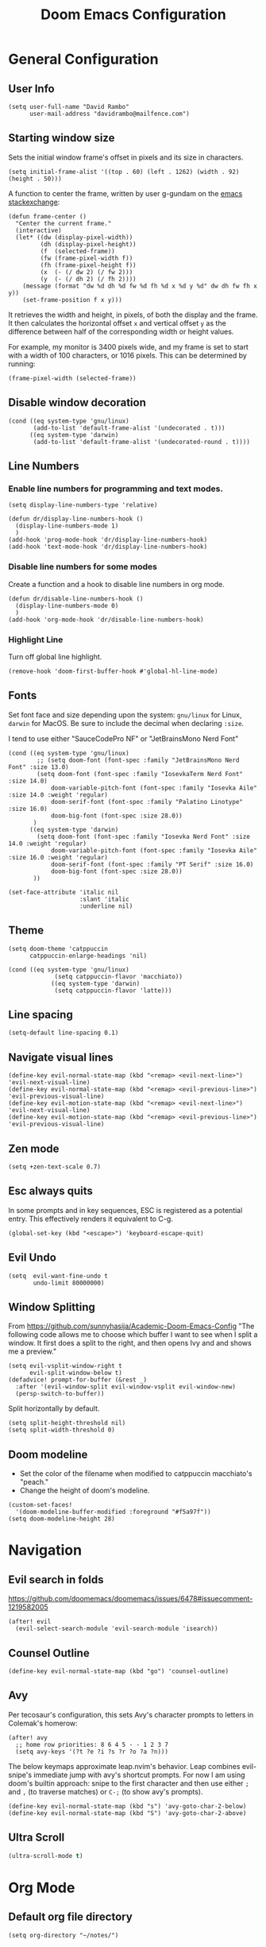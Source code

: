 #+title: Doom Emacs Configuration
#+PROPERTY: header-args :tangle config.el :results none
#+startup: content

* General Configuration
** User Info
#+begin_src elisp
(setq user-full-name "David Rambo"
      user-mail-address "davidrambo@mailfence.com")
#+end_src

** Starting window size
Sets the initial window frame's offset in pixels and its size in characters.
#+begin_src elisp
(setq initial-frame-alist '((top . 60) (left . 1262) (width . 92) (height . 50)))
#+end_src

A function to center the frame, written by user g-gundam on the [[https://emacs.stackexchange.com/a/74260][emacs stackexchange]]:
#+begin_src elisp
(defun frame-center ()
  "Center the current frame."
  (interactive)
  (let* ((dw (display-pixel-width))
         (dh (display-pixel-height))
         (f  (selected-frame))
         (fw (frame-pixel-width f))
         (fh (frame-pixel-height f))
         (x  (- (/ dw 2) (/ fw 2)))
         (y  (- (/ dh 2) (/ fh 2))))
    (message (format "dw %d dh %d fw %d fh %d x %d y %d" dw dh fw fh x y))
    (set-frame-position f x y)))
#+end_src

It retrieves the width and height, in pixels, of both the display and the frame.
It then calculates the horizontal offset ~x~ and vertical offset ~y~ as the difference between half of the corresponding width or height values.

For example, my monitor is 3400 pixels wide, and my frame is set to start with a width of 100 characters, or 1016 pixels.
This can be determined by running:
#+begin_src elisp :tangle no
(frame-pixel-width (selected-frame))
#+end_src
** Disable window decoration
#+begin_src elisp
(cond ((eq system-type 'gnu/linux)
       (add-to-list 'default-frame-alist '(undecorated . t)))
      ((eq system-type 'darwin)
       (add-to-list 'default-frame-alist '(undecorated-round . t))))
#+end_src

** Line Numbers
*** Enable line numbers for programming and text modes.
#+begin_src elisp
(setq display-line-numbers-type 'relative)

(defun dr/display-line-numbers-hook ()
  (display-line-numbers-mode 1)
  )
(add-hook 'prog-mode-hook 'dr/display-line-numbers-hook)
(add-hook 'text-mode-hook 'dr/display-line-numbers-hook)
#+end_src

*** Disable line numbers for some modes
Create a function and a hook to disable line numbers in org mode.
#+begin_src elisp
(defun dr/disable-line-numbers-hook ()
  (display-line-numbers-mode 0)
  )
(add-hook 'org-mode-hook 'dr/disable-line-numbers-hook)
#+end_src
*** Highlight Line
Turn off global line highlight.
#+begin_src elisp
(remove-hook 'doom-first-buffer-hook #'global-hl-line-mode)
#+end_src
** Fonts
Set font face and size depending upon the system: ~gnu/linux~ for Linux, ~darwin~ for MacOS.
Be sure to include the decimal when declaring ~:size~.

I tend to use either "SauceCodePro NF" or "JetBrainsMono Nerd Font"
#+begin_src elisp
(cond ((eq system-type 'gnu/linux)
        ;; (setq doom-font (font-spec :family "JetBrainsMono Nerd Font" :size 13.0)
        (setq doom-font (font-spec :family "IosevkaTerm Nerd Font" :size 14.0)
            doom-variable-pitch-font (font-spec :family "Iosevka Aile" :size 14.0 :weight 'regular)
            doom-serif-font (font-spec :family "Palatino Linotype" :size 16.0)
            doom-big-font (font-spec :size 28.0))
       )
      ((eq system-type 'darwin)
        (setq doom-font (font-spec :family "Iosevka Nerd Font" :size 14.0 :weight 'regular)
            doom-variable-pitch-font (font-spec :family "Iosevka Aile" :size 16.0 :weight 'regular)
            doom-serif-font (font-spec :family "PT Serif" :size 16.0)
            doom-big-font (font-spec :size 28.0))
       ))

(set-face-attribute 'italic nil
                    :slant 'italic
                    :underline nil)
#+end_src
** Theme
#+begin_src elisp
(setq doom-theme 'catppuccin
      catppuccin-enlarge-headings 'nil)

(cond ((eq system-type 'gnu/linux)
             (setq catppuccin-flavor 'macchiato))
            ((eq system-type 'darwin)
             (setq catppuccin-flavor 'latte)))
#+end_src

** Line spacing
#+begin_src elisp
(setq-default line-spacing 0.1)
#+end_src
** Navigate visual lines
#+begin_src elisp
(define-key evil-normal-state-map (kbd "<remap> <evil-next-line>") 'evil-next-visual-line)
(define-key evil-normal-state-map (kbd "<remap> <evil-previous-line>") 'evil-previous-visual-line)
(define-key evil-motion-state-map (kbd "<remap> <evil-next-line>") 'evil-next-visual-line)
(define-key evil-motion-state-map (kbd "<remap> <evil-previous-line>") 'evil-previous-visual-line)
#+end_src
** Zen mode
#+begin_src elisp
(setq +zen-text-scale 0.7)
#+end_src

** Esc always quits
In some prompts and in key sequences, ESC is registered as a potential entry.
This effectively renders it equivalent to C-g.
#+begin_src elisp
(global-set-key (kbd "<escape>") 'keyboard-escape-quit)
#+end_src
** Evil Undo
#+begin_src elisp
(setq  evil-want-fine-undo t
       undo-limit 80000000)
#+end_src

** Window Splitting
From https://github.com/sunnyhasija/Academic-Doom-Emacs-Config
"The following code allows me to choose which buffer I want to see when I split a window. It first does a split to the right, and then opens Ivy and and shows me a preview."
#+begin_src elisp
(setq evil-vsplit-window-right t
      evil-split-window-below t)
(defadvice! prompt-for-buffer (&rest _)
  :after '(evil-window-split evil-window-vsplit evil-window-new)
  (persp-switch-to-buffer))
#+end_src

Split horizontally by default.
#+begin_src elisp
(setq split-height-threshold nil)
(setq split-width-threshold 0)
#+end_src
** Doom modeline
- Set the color of the filename when modified to catppuccin macchiato's "peach."
- Change the height of doom's modeline.
#+begin_src elisp
(custom-set-faces!
  '(doom-modeline-buffer-modified :foreground "#f5a97f"))
(setq doom-modeline-height 28)
#+end_src

* Navigation
** Evil search in folds
https://github.com/doomemacs/doomemacs/issues/6478#issuecomment-1219582005
#+begin_src elisp
(after! evil
  (evil-select-search-module 'evil-search-module 'isearch))
#+end_src

** Counsel Outline
#+begin_src elisp
(define-key evil-normal-state-map (kbd "go") 'counsel-outline)
#+end_src

** Avy
Per tecosaur's configuration, this sets Avy's character prompts to letters in Colemak's homerow:
#+begin_src elisp
(after! avy
  ;; home row priorities: 8 6 4 5 - - 1 2 3 7
  (setq avy-keys '(?t ?e ?i ?s ?r ?o ?a ?n)))
#+end_src
The below keymaps approximate leap.nvim's behavior.
Leap combines evil-snipe's immediate jump with avy's shortcut prompts.
For now I am using doom's builtin approach: snipe to the first character and then use either ~;~ and ~,~ (to traverse matches) or ~C-;~ (to show avy's prompts).
#+begin_src elisp :tangle no
(define-key evil-normal-state-map (kbd "s") 'avy-goto-char-2-below)
(define-key evil-normal-state-map (kbd "S") 'avy-goto-char-2-above)
#+end_src
** Ultra Scroll
#+begin_src emacs-lisp
(ultra-scroll-mode t)
#+end_src
* Org Mode
** Default org file directory
#+begin_src elisp
(setq org-directory "~/notes/")
#+end_src

** Org Modern
This block adds org-mode hooks to enable org-modern.
It also implements some apprearance effects as suggested by minad/org-mode.
#+begin_src elisp
(use-package! org-modern
  :hook (org-mode . org-modern-mode)
  :config
  (setq org-modern-star '("◉" "●" "○" "⁖" "◿" "◌"))
  )
;; (add-hook! org-mode
;;            #'org-modern-mode)
;; (add-hook! 'org-agenda-finalize-hook #'org-modern-agenda)

;; (defcustom org-modern-star '("◉" "○" "◌" "⁖" "◿")
;;         "Overwrite org-modern's provided heading stars."
;;         :type '(repeat string))

;; Add frame borders and window dividers
;; (after! org
;;     (modify-all-frames-parameters
;;     '((right-divider-width . 10)
;;     (internal-border-width . 10)))
;;     (dolist (face '(window-divider
;;                     window-divider-first-pixel
;;                     window-divider-last-pixel))
;;     (face-spec-reset-face face)
;;     (set-face-foreground face (face-attribute 'default :background)))
;;     (set-face-background 'fringe (face-attribute 'default :background))
;; )
#+end_src

** Mixed Pitch
Getting variable fonts to load in org-mode with doom has always been a challenge.
I have never been able to reliably access doom's own variable-pitch font within mixed-pitch-mode settings.
Part of the problem is that mixed-pitch-mode loads before dom's UI module loads.
I use tecosaur's configuration.
*** tecosaur's mixed-pitch-modes
tecosaur's doom emacs literatte configuration is fantastic.
[[https://tecosaur.github.io/emacs-config/config.html#font-face][Its handling of font faces]] and mixed pitch actually works!
#+begin_src elisp
(defvar mixed-pitch-modes '(org-mode LaTeX-mode markdown-mode)
  "Modes that `mixed-pitch-mode' should be enabled in, but only after UI initialisation.")
(defun init-mixed-pitch-h ()
  "Hook `mixed-pitch-mode' into each mode in `mixed-pitch-modes'.
Also immediately enables `mixed-pitch-modes' if currently in one of the modes."
  (when (memq major-mode mixed-pitch-modes)
    (mixed-pitch-mode 1))
  (dolist (hook mixed-pitch-modes)
    (add-hook (intern (concat (symbol-name hook) "-hook")) #'mixed-pitch-mode)))
(add-hook 'doom-init-ui-hook #'init-mixed-pitch-h)

(autoload #'mixed-pitch-serif-mode "mixed-pitch"
  "Change the default face of the current buffer to a serifed variable pitch, while keeping some faces fixed pitch." t)

(after! mixed-pitch

      (setq mixed-pitch-set-height t)
      (setq variable-pitch (font-spec :family "Iosevka Aile"))
      (cond ((eq system-type 'gnu/linux)
            (set-face-attribute 'variable-pitch nil :height 140)
             )
            ((eq system-type 'darwin)
            (set-face-attribute 'variable-pitch nil :height 160)
             )
        )

  (defun mixed-pitch-sans-mode (&optional arg)
    "Change the default face of the current buffer to a sans-serif variable pitch."
    (interactive)
    (let ((mixed-pitch-face 'variable-pitch))
      (mixed-pitch-mode (or arg 'toggle))))

  (defface variable-pitch-serif
    '((t (:family "serif")))
    "A variable-pitch face with serifs."
    :group 'basic-faces)

  (setq mixed-pitch-set-height t)
  (cond ((eq system-type 'gnu/linux)
        (setq variable-pitch-serif-font (font-spec :family "Palatino Linotype" :size 16.0))
       )
      ((eq system-type 'darwin)
        (setq variable-pitch-serif-font (font-spec :family "Palatino" :size 16.0)))
  )
  (set-face-attribute 'variable-pitch-serif nil :font variable-pitch-serif-font)

  (defun mixed-pitch-serif-mode (&optional arg)
    "Change the default face of the current buffer to a serifed variable pitch, while keeping some faces fixed pitch."
    (interactive)
    (let ((mixed-pitch-face 'variable-pitch-serif))
      (mixed-pitch-mode (or arg 'toggle))))

(defadvice! +org-indent--reduced-text-prefixes ()
  :after #'org-indent--compute-prefixes
  (setq org-indent--text-line-prefixes
        (make-vector org-indent--deepest-level nil))
  (when (> org-indent-indentation-per-level 0)
    (dotimes (n org-indent--deepest-level)
      (aset org-indent--text-line-prefixes
            n
            (org-add-props
                (concat (make-string (* n (1- org-indent-indentation-per-level))
                                     ?\s)
                        (if (> n 0)
                             (char-to-string org-indent-boundary-char)
                          "\u200b"))
                nil 'face 'org-indent)))))
)
#+end_src

*** simple mixed-pitch (not in use)
#+begin_src elisp :tangle no
(use-package! mixed-pitch
  :hook
  (org-mode . mixed-pitch-mode))

;; (custom-set-faces! '(variable-pitch :height 160))
#+end_src

Unnecessary alternative approach:
#+begin_src elisp :tangle no
(add-hook! 'org-mode-hook #'mixed-pitch-mode)

(defun dr/org-mode-setup ()
  (variable-pitch-mode 1)
  (set-face-attribute 'variable-pitch nil :height 150)
  (hl-line-mode nil)
  )
(add-hook 'org-mode-hook 'dr/org-mode-setup)
#+end_src

*** custom-theme-set-faces (not in use)
#+begin_src elisp :tangle no
(custom-theme-set-faces
        'user
            '(variable-pitch ((t (:family "Source Sans Pro" :height 140 :weight regular))))
            '(fixed-pitch ((t ( :family "MesloLGSDZ Nerd Font" :height 140)))))
#+end_src

#+begin_src elisp :tangle no
(custom-set-faces!
  '(variable-pitch :family "Source Sans Pro" :height 140 :weight regular))
#+end_src

** Org Appearance
#+begin_src elisp
(after! org
  (setq
   org-hide-emphasis-markers t
   org-pretty-entities t
   org-ellipsis " ▾ "
   ;; From minad/org-modern: Edit settings
   org-auto-align-tags nil
   org-tags-column 0
   org-fold-catch-invisible-edits 'show-and-error
   org-special-ctrl-a/e t
   org-insert-heading-respect-content t
   org-indent-indentation-per-level 2
   org-startup-folded 'content
   )

   ;; Heading Styles
   (dolist (face
            '((org-level-1 . 1.2)
              (org-level-2 . 1.1)
              (org-level-3 . 1.0)
              (org-level-4 . 1.0)
              (org-level-5 . 1.0)
              (org-level-6 . 1.0)
              (org-level-7 . 1.0)
              (org-level-8 . 1.0)))
   ;; (set-face-attribute (car face) nil :weight 'regular :height (cdr face))
   )
)
#+end_src
*** remove italics in quote and verse blocks
Since ~org-fontify-quote-and-verse-blocks~ obscures markup by making everything italic, I want either:
a. to remove that effect or
b. to set fontify to nil and add a background.
The first should be the most strightforward, as it simply requires setting ~org-quote~'s ~slant~ property to ~regular~.
#+begin_src elisp
(custom-set-faces!
  '(org-quote :inherit doom-variable-pitch-font :slant normal))
(setq org-fontify-whole-block-delimiter-line nil)
#+end_src
Doom emacs's ~custom-set-faces!~ macro makes this trivial.

#+begin_src elisp :tangle no
(custom-set-faces!
  '(fixed-pitch :inherit doom-font :size 15))
#+end_src

*** Adjust block background
It can be difficult to see source code blocks in dark themes, especially in catppuccin.
So I adjust the background manually.

#+begin_src elisp :tangle no
(cond ((eq system-type 'gnu/linux)
       (custom-set-faces! '(org-block :background "#1e2030")))
      ((eq system-type 'darwin)
       (custom-set-faces! '(org-block :background "#dce0e8"))))
#+end_src
*** reveal emphasis markers when editing
#+begin_src elisp
(add-hook! 'org-mode #'org-appear-mode)
#+end_src
** Exporting org files
*** ascii bullets for headings
~org-ascii-bullets~ determines the characters for headlines converted to lists in ASCII export.
#+begin_src elisp
(setq org-ascii-bullets '((ascii ?* ?+ ?-) (latin1 ?* ?+ ?-) (utf-8 ?* ?+ ?-)))
#+end_src
*** org-cv
#+begin_src elisp
(use-package! ox-moderncv
    :init
    (require 'ox-moderncv))
#+end_src
*** latex
Source: https://www.aidanscannell.com/post/org-mode-resume/
#+begin_src elisp
(after! org
  (use-package! ox-latex
    :init
    ;; this code runs immediately
    :config
    ;; this code runs after the package loads
    (setq org-latex-pdf-process
          '("pdflatex -interaction nonstopmode -output-directory %o %f"
            "bibtex %b"
            "pdflatex -interaction nonstopmode -output-directory %o %f"
            "pdflatex -interaction nonstopmode -output-directory %o %f"))
    (setq org-latex-with-hyperref nil) ;; stops org from adding hypersetup{}

    ;; delete unwanted files
    (setq org-latex-logfiles-extensions
          (quote ("lof" "lot" "tex~" "aux" "idx" "log" "out" "toc" "nav" "snm" "vrb" "dvi" "fdb_latexmk" "blg" "brf" "fls" "entoc" "ps" "spl" "bbl" "xmpi" "run.xml" "bcf" "acn" "acr" "alg" "glg" "gls" "ist")))
    (unless (boundp 'org-latex-classes)
        (setq org-latex-classes nil)))
  (use-package! ox-extra
    :config
    (ox-extras-activate '(latex-header-blocks ignore-headlines))))
#+end_src
** Superstar (not in use)
Org-modern replaces org-superstar for me.
#+begin_src elisp :tangle no
(use-package! org-superstar-mode
  :custom
    org-superstar-headline-bullets-list '("◉" "○" "◌" "⁖" "◿")
    org-superstar-remove-leading-stars
  :hook (org-mode . org-bullets-mode))

(after! org-superstar
  (setq org-superstar-special-todo-items t
        org-superstar-todo-bullet-alist
                '(("TODO" . 9744)
                  ("[ ]" . 9744)
                  ("DONE" . 9745)
                  ("[X]" . 9745)
                  ("NEXT" . 9744)
                  ("ACTIVE" . )))
    )

(use-package! prettify-symbols-mode
  :custom
; ; (push '("[ ]" .  "☐") prettify-symbols-alist)
  prettify-symbols-alist '(("[ ]" . "☐")
                          ("[-]" . "❍")
                          ("[X]" . "☑"))
  :hook (org-mode . prettify-symbols-mode)
)
#+end_src
** Journal
#+begin_src elisp
(use-package! org-journal
  :init
  (setq org-journal-dir "~/journal/"
        org-journal-file-type 'daily
        org-journal-date-prefix "#+TITLE: "
        org-journal-time-prefix "* "
        org-journal-date-format "%B %d, %Y (%A) "
        org-journal-time-format "%I:%M %p\n"
        org-journal-file-format "%Y-%m-%d.org")

  (setq org-journal-enable-agenda-integration nil)
)
#+end_src

** Agenda
*** Set agenda files
#+begin_src elisp
(setq org-agenda-files '("~/notes/tasks.org"))
#+end_src

*** Keywords
#+begin_src elisp
(after! org
  (setq org-todo-keywords
        '((sequence "TODO(t)" "NEXT(n)" "ACTIVE(a)" "|" "DONE(d)")
          (sequence "BACKLOG(b)" "PLAN(p)" "READY(r)" "REVIEW(v)" "WAIT(w@/!)" "|" "COMPLETED(c)" "CANCELLED(k@)")))

   ;; Agenda styling
   (setq
    org-agenda-todo-keyword-format ""
    org-agenda-tags-column 0
    org-agenda-block-separator ?─
    org-agenda-time-grid
    '((daily today require-timed)
      (800 1000 1200 1400 1600 1800 2000)
      " ┄┄┄┄┄ " "┄┄┄┄┄┄┄┄┄┄┄┄┄┄┄")
    org-agenda-current-time-string
    "⭠ now ─────────────────────────────────────────────────"

    org-modern-todo-faces
    '(("TODO" . (:foreground "#1c1f24" :background "#ee99a0" :weight regular))
      ("NEXT" . (:foreground "#1c1f24" :background "#eed49f" :slant italic))
      ("ACTIVE" . (:foreground "#1c1f24" :background "#a6da95" :slant italic))
      ("DONE" . (:foreground "#1c1f24" :background "#91d7e3" :weight light :strike-through t))
        ("WAIT" . (:foreground "#1c1f24" :background "#b7bdf8" :weight light)))))
 ;;      ("READ" . (:foreground "#b16286" :weight regular))
 ;;      ("READING" . (:foreground "#8f3f71" :weight regular))
 ;;      ("WAITING" . (:foreground "black" :weight light))))
#+end_src

*** org-agenda icons
This used to use ~all-the-icons-~ functions.
#+begin_src elisp :tangle no
(defun fw/agenda-icon-octicon (name)
  "Returns an all-the-icons-octicon icon"
  (list (nerd-icons-octicon name)))

(defun fw/agenda-icon-faicon (name)
  "Returns an all-the-icons-faicon icon"
  (list (nerd-icons-faicon name)))
#+end_src

#+begin_src elisp
(setq org-agenda-category-icon-alist
      `(("Coding" ,(nerd-icons-faicon "nf-fa-code") nil nil :ascent center)
        ("Home" ,(nerd-icons-octicon "nf-oct-home") nil nil :ascent center)))
#+end_src

*** Set custom commands that show up with "SPC o A":
#+begin_src elisp
(setq org-agenda-custom-commands
  '(("n" "Active and Next Tasks"
     (
      (todo "ACTIVE"
            ((org-agenda-overriding-header "\nActive Tasks\n-----------------")
             (org-agenda-prefix-format "   %i %?-2 t%s")
             (org-agenda-remove-tags nil)))
      (todo "NEXT"
            ((org-agenda-overriding-header "\nNext Tasks\n-----------------")
             (org-agenda-prefix-format "   %i %?-2 t%s")
             (org-agenda-remove-tags nil)))
      (agenda ""
            ((org-deadline-warning-days 8)
             (org-agenda-remove-tags t)
             (org-agenda-current-time-string "ᐊ┈┈┈┈┈┈┈ Now")
             (org-agenda-overriding-header "\nSchedule\n-----------------")))))

    ("h" "Home-related tasks"
       (tags-todo "home"
        ((org-agenda-overriding-header "Home Tasks")
        (org-agenda-remove-tags t)
        ))
     )

    ("o" "OSU"
      ((tags-todo "340"
                 ((org-agenda-overriding-header "Introduction to Databases\n-----------------------")
                  (org-agenda-prefix-format "  %i %?-2 t%s")
                  (org-agenda-remove-tags t)))
      (tags-todo "374"
                 ((org-agenda-overriding-header "Operating Systems I\n-----------------------")
                  (org-agenda-prefix-format "  %i %?-2 t%s")
                  (org-agenda-remove-tags t)))
      ))

    ("w" "Work-related tasks"
     (
      (tags-todo "jobs"
        ((org-agenda-overriding-header "\nJob Application Tasks")))
      (tags-todo "+osu"
        ((org-agenda-overriding-header "\nOSU Tasks")))
     ))

    ;; ("r" "Reading Tasks"
    ;;  ((todo "READING"
    ;;     ((org-agenda-overriding-header "\nCurrently Reading")
    ;;     (org-agenda-remove-tags t)
    ;;     ))
    ;;   (todo "READ"
    ;;     ((org-agenda-overriding-header "\nTo Read")
    ;;     (org-agenda-remove-tags t)
    ;;     ))
    ;;   ))
))
#+end_src

Alternative custom agenda views:
(setq org-agenda-custom-commands
      '(("d" "Dashboard"
         ((agenda "" ((org-deadline-warning-days 7)))
          (todo "NEXT"
    	    ((org-agenda-overriding-header "Next Tasks")))
          (todo "ACTIVE"
    	    ((org-agenda-overriding-header "Active Tasks")))))
        ("n" "Next Tasks"
         ((todo "NEXT"
    	    ((org-agenda-overriding-header "Next Tasks")))))
        ("a" "Active Tasks"
         ((todo "ACTIVE"
    	    ((org-agenda-overriding-header "Active Tasks")))))))
** Roam
#+begin_src elisp
(use-package! org-roam
  :after org
  :init
  (setq org-roam-v2-ack t)
  :custom
  (org-roam-directory "~/notes")
  (org-roam-capture-templates
   '(("d" "default" plain
      "%?"
      :if-new (file+head "${slug}.org"
                         "#+title: ${title}\n\n")
      :unnarrowed t
      :jump-to-captured t)
   ("e" "ephemeral" entry
      "* ${title}\n:PROPERTIES:\n:ID: %(org-id-new)\n:END:\n%?"
      :target (node "Capture")
      :unnarrowed t)))

  (org-roam-extract-new-file-path "${slug}.org")

  (org-roam-node-display-template
          (concat "${title:*} "
                  (propertize "${tags:24}" 'face 'org-tag)))
  :config
  (org-roam-setup))
#+end_src

#+begin_src elisp
(map! :leader
      (:prefix-map ("r" . "Org-Roam commands")
       :desc "Toggle org-roam buffer"
       "t" #'org-roam-buffer-toggle

       :desc "Find or Create Node"
       "f" #'org-roam-node-find

       :desc "Insert Node"
       "i" #'org-roam-node-insert

       :desc "Capture to node"
       "c" #'org-roam-capture

       :desc "Create id for heading node"
       "h" #'org-id-get-create

       :desc "Add alias for node"
       "a" #'org-roam-alias-add

       :desc "Extract to new file"
       "e" #'org-roam-extract-subtree

       ;; :desc "Dailies capture map"
       ;; "d" #'org-roam-dailies-map
       ;; :desc "Capture daily journal"
       ;; "j" #'org-roam-dailies-capture-today
       )
      )
#+end_src

If I were to perform the keybind mappings with use-package, I think it would look like:

:bind (:prefix-map ("SPC r" . "Org-Roam ")
                ("t" . org-roam-buffer-toggle)
                etc.)

I don't know how to integrate descriptions in this way.
** Super Agenda
#+begin_src elisp
(use-package! org-super-agenda
  :after org-agenda
  :config
  (setq
        org-log-done nil
        org-agenda-start-day nil
        org-agenda-span 10
        org-agenda-skip-scheduled-if-done t
        org-agenda-skip-deadline-if-done t
        org-agenda-include-deadlines t
        org-agenda-block-separator 9472
        org-agenda-tags-column 60
        org-agenda-compact-blocks nil
        org-agenda-dim-blocked-tasks t
        org-agenda-start-on-weekday nil
        org-super-agenda-groups nil
        )
  (org-super-agenda-mode)
)
#+end_src

#+begin_src emacs-lisp :tangle no
(let ((org-super-agenda-groups
       '((:auto-category t))))
  (org-agenda-list))
#+end_src
** Turn off git-gutter
Git-gutter-mode messes with the visual line traversal, so I turn it off in org-mode.
#+begin_src elisp
(after! git-gutter
  (setq git-gutter:disabled-modes '(org-mode image-mode)))
#+end_src
** Turn off company
Company's autocompletion is very annoying when writing, so I turn it off in org-mode.
#+begin_src elisp
(setq company-global-modes '(not org-mode))
#+end_src

** Visual Column Mode
#+begin_src elisp
(defun center-visual-fill ()
  (setq fill-column 84)
  (setq visual-fill-column-center-text t)
  (visual-fill-column-mode 1))

(add-hook 'visual-line-mode-hook #'center-visual-fill)

(map! :leader
      :desc "visual-fill-column-mode"
      "W" #'visual-fill-column-mode)
#+end_src

** Org Mappings
*** Open Task File
Function to open tasks.org plus mapping.
#+begin_src elisp
(defun open-task-file ()
  "Open tasks.org file."
  (interactive)
  (find-file-existing "~/notes/tasks.org"))
(global-set-key (kbd "C-c t") 'open-task-file)
#+end_src

*** Open hours log
Function to open my timedot hours log and turn on org-mode, plus a mapping to call it.
#+begin_src elisp
(defun open-hours-log ()
  "Open hours-log.org file."
  (interactive)
  (find-file-existing "~/notes/time_ledger.timedot")
  (org-mode))
(global-set-key (kbd "C-c h") 'open-hours-log)
 #+end_src
*** Toggle subtree narrow
#+begin_src elisp
(map! :leader
      :desc "Toggle narrow subtree"
      "t n" #'org-toggle-narrow-to-subtree)
#+end_src
*** Fix =z o= to open fold
=z o= stopped working to call ~+org/open-fold~.
One workaround is to override fold-open in org mode ([[https://github.com/doomemacs/doomemacs/issues/6737#issuecomment-1265815504][source]]).
#+begin_src elisp
(map! :after evil-org :map evil-org-mode-map
      :nv "z o" #'evil-open-fold)
#+end_src
** Auto-tangle
#+begin_src elisp
(defun efs/org-babel-tangle-config ()
  (when (string-equal (buffer-file-name)
                      (expand-file-name "~/.config/emacs-from-scratch/config.org"))
    ;; Dynamic scoping to the rescue
    (let ((org-confirm-babel-evaluate nil))
      (org-babel-tangle))))

(add-hook! org-mode (lambda () (add-hook 'after-save-hook #'efs/org-babel-tangle-config)))
#+end_src
* Packages
** Geiser
On Fedora, Guile Scheme is installed as ~guile3.0~, so geiser does not find it by default.
#+begin_src elisp
(setq geiser-guile-binary "/usr/bin/guile3.0")
#+end_src
** Thesaurus
#+begin_src elisp
(use-package! powerthesaurus
  :defer t)
#+end_src
